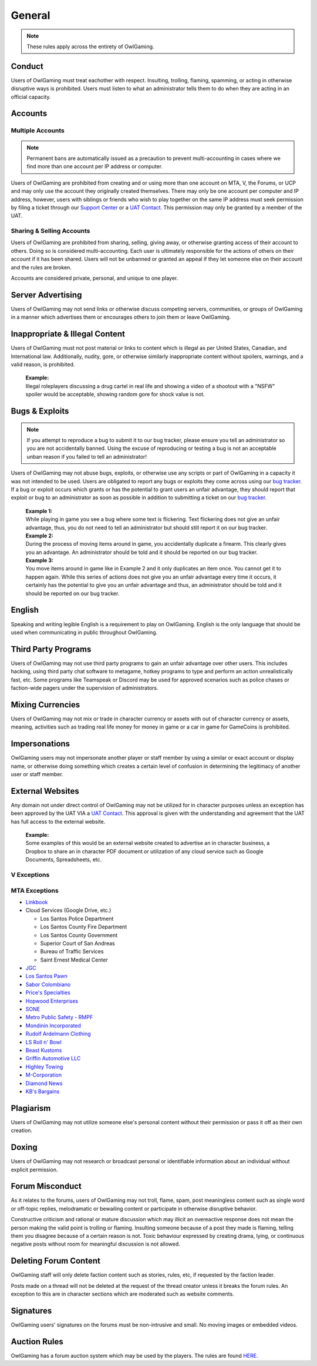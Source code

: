 ##############
General
##############
.. _bug tracker: https://bugs.owlgaming.net/
.. _UAT Contact: https://forums.owlgaming.net/forms/10-upper-administration-contact-ooc/
.. _Support Center: https://owlgaming.net/support/

.. note::
    These rules apply across the entirety of OwlGaming.

*******
Conduct
*******
Users of OwlGaming must treat eachother with respect. Insulting, trolling, flaming, spamming, or acting in otherwise disruptive ways is prohibited. Users must listen to what an administrator tells them to do when they are acting in an official capacity.

********
Accounts
********

Multiple Accounts
=================
.. note::
    Permanent bans are automatically issued as a precaution to prevent multi-accounting in cases where we find more than one account per IP address or computer.

Users of OwlGaming are prohibited from creating and or using more than one account on MTA, V, the Forums, or UCP and may only use the account they originally created themselves. There may only be one account per computer and IP address, however, users with siblings or friends who wish to play together on the same IP address must seek permission by filing a ticket through our `Support Center`_ or a `UAT Contact`_. This permission may only be granted by a member of the UAT. 

Sharing & Selling Accounts
==========================
Users of OwlGaming are prohibited from sharing, selling, giving away, or otherwise granting access of their account to others. Doing so is considered multi-accounting. Each user is ultimately responsible for the actions of others on their account if it has been shared. Users will not be unbanned or granted an appeal if they let someone else on their account and the rules are broken.

Accounts are considered private, personal, and unique to one player.

******************
Server Advertising
******************
Users of OwlGaming may not send links or otherwise discuss competing servers, communities, or groups of OwlGaming in a manner which advertises them or encourages others to join them or leave OwlGaming.

*******************************
Inappropriate & Illegal Content
*******************************
Users of OwlGaming must not post material or links to content which is illegal as per United States, Canadian, and International law. Additionally, nudity, gore, or otherwise similarly inappropriate content without spoilers, warnings, and a valid reason, is prohibited. 

    | **Example:** 
    | Illegal roleplayers discussing a drug cartel in real life and showing a video of a shootout with a "NSFW" spoiler would be acceptable, showing random gore for shock value is not.

***************
Bugs & Exploits
***************
.. note::
    If you attempt to reproduce a bug to submit it to our bug tracker, please ensure you tell an administrator so you are not accidentally banned. Using the excuse of reproducing or testing a bug is not an acceptable unban reason if you failed to tell an administrator!

Users of OwlGaming may not abuse bugs, exploits, or otherwise use any scripts or part of OwlGaming in a capacity it was not intended to be used. Users are obligated to report any bugs or exploits they come across using our `bug tracker`_. If a bug or exploit occurs which grants or has the potential to grant users an unfair advantage, they should report that exploit or bug to an administrator as soon as possible in addition to submitting a ticket on our `bug tracker`_.

    | **Example 1:** 
    | While playing in game you see a bug where some text is flickering. Text flickering does not give an unfair advantage, thus, you do not need to tell an administrator but should still report it on our bug tracker.

    | **Example 2:** 
    | During the process of moving items around in game, you accidentally duplicate a firearm. This clearly gives you an advantage. An administrator should be told and it should be reported on our bug tracker.

    | **Example 3:** 
    | You move items around in game like in Example 2 and it only duplicates an item once. You cannot get it to happen again. While this series of actions does not give you an unfair advantage every time it occurs, it certainly has the potential to give you an unfair advantage and thus, an administrator should be told and it should be reported on our bug tracker.

*******
English
*******
Speaking and writing legible English is a requirement to play on OwlGaming. English is the only language that should be used when communicating in public throughout OwlGaming.

********************
Third Party Programs
********************
Users of OwlGaming may not use third party programs to gain an unfair advantage over other users. This includes hacking, using third party chat software to metagame, hotkey programs to type and perform an action unrealistically fast, etc. Some programs like Teamspeak or Discord may be used for approved scenarios such as police chases or faction-wide pagers under the supervision of administrators.

*****************
Mixing Currencies
*****************
Users of OwlGaming may not mix or trade in character currency or assets with out of character currency or assets, meaning, activities such as trading real life money for money in game or a car in game for GameCoins is prohibited.

**************
Impersonations
**************
OwlGaming users may not impersonate another player or staff member by using a similar or exact account or display name, or otherwise doing something which creates a certain level of confusion in determining the legitimacy of another user or staff member.

*****************
External Websites
*****************
Any domain not under direct control of OwlGaming may not be utilized for in character purposes unless an exception has been approved by the UAT VIA a `UAT Contact`_. This approval is given with the understanding and agreement that the UAT has full access to the external website.

    | **Example:** 
    | Some examples of this would be an external website created to advertise an in character business, a Dropbox to share an in character PDF document or utilization of any cloud service such as Google Documents, Spreadsheets, etc.

V Exceptions
============

MTA Exceptions
==============

*  `Linkbook <http://linkbook.thomaspwn.com/>`_
* Cloud Services (Google Drive, etc.)

  * Los Santos Police Department
  * Los Santos County Fire Department
  * Los Santos County Government
  * Superior Court of San Andreas
  * Bureau of Traffic Services
  * Saint Ernest Medical Center
  
*  `JGC <http://www.jgcweb.net/>`_
*  `Los Santos Pawn <http://lspawn.xyz>`_
*  `Sabor Colombiano <http://andreshenao3.wixsite.com/saborcolombiano>`_
*  `Price's Specialties <http://price.bruk.pt//>`_
*  `Hopwood Enterprises <http://hopwoodenterprises.altervista.org/>`_
*  `SONE <http://andreshenao3.wixsite.com/sone>`_
*  `Metro Public Safety - RMPF <http://mps-tech.tk/>`_
*  `Mondinin Incorporated <http://mondini.webs.com/>`_
*  `Rudolf Ardelmann Clothing <https://bartiex.wixsite.com/rardelmann>`_
*  `LS Roll n' Bowl <http://www.lsrollnbowl.com>`_
*  `Beast Kustoms <https://beastkustoms.simdif.com>`_
*  `Griffin Automotive LLC <http://griffinautomotive.cf>`_
*  `Highley Towing <http://highleytowing.x10.bz/index.php>`_
*  `M-Corporation <http://mcorp.ultraplay.lv>`_
*  `Diamond News <http://diamondcorporation.cf/news>`_
*  `KB's Bargains <https://www.kaasisbaas.com/kbsbargains/>`_

**********
Plagiarism
**********
Users of OwlGaming may not utilize someone else's personal content without their permission or pass it off as their own creation.

******
Doxing
******
Users of OwlGaming may not research or broadcast personal or identifiable information about an individual without explicit permission.

******************
Forum Misconduct
******************
As it relates to the forums, users of OwlGaming may not troll, flame, spam, post meaningless content such as single word or off-topic replies, melodramatic or bewailing content or participate in otherwise disruptive behavior. 

Constructive criticism and rational or mature discussion which may illicit an overeactive response does not mean the person making the valid point is trolling or flaming. Insulting someone because of a post they made is flaming, telling them you disagree because of a certain reason is not. Toxic behaviour expressed by creating drama, lying, or continuous negative posts without room for meaningful discussion is not allowed. 

**********************
Deleting Forum Content
**********************
OwlGaming staff will only delete faction content such as stories, rules, etc, if requested by the faction leader.

Posts made on a thread will not be deleted at the request of the thread creator unless it breaks the forum rules. An exception to this are in character sections which are moderated such as website comments.

**********
Signatures
**********
OwlGaming users' signatures on the forums must be non-intrusive and small. No moving images or embedded videos.

*************
Auction Rules
*************
OwlGaming has a forum auction system which may be used by the players. The rules are found `HERE. <https://forums.owlgaming.net/topic/42730-auction-regulations/>`_




